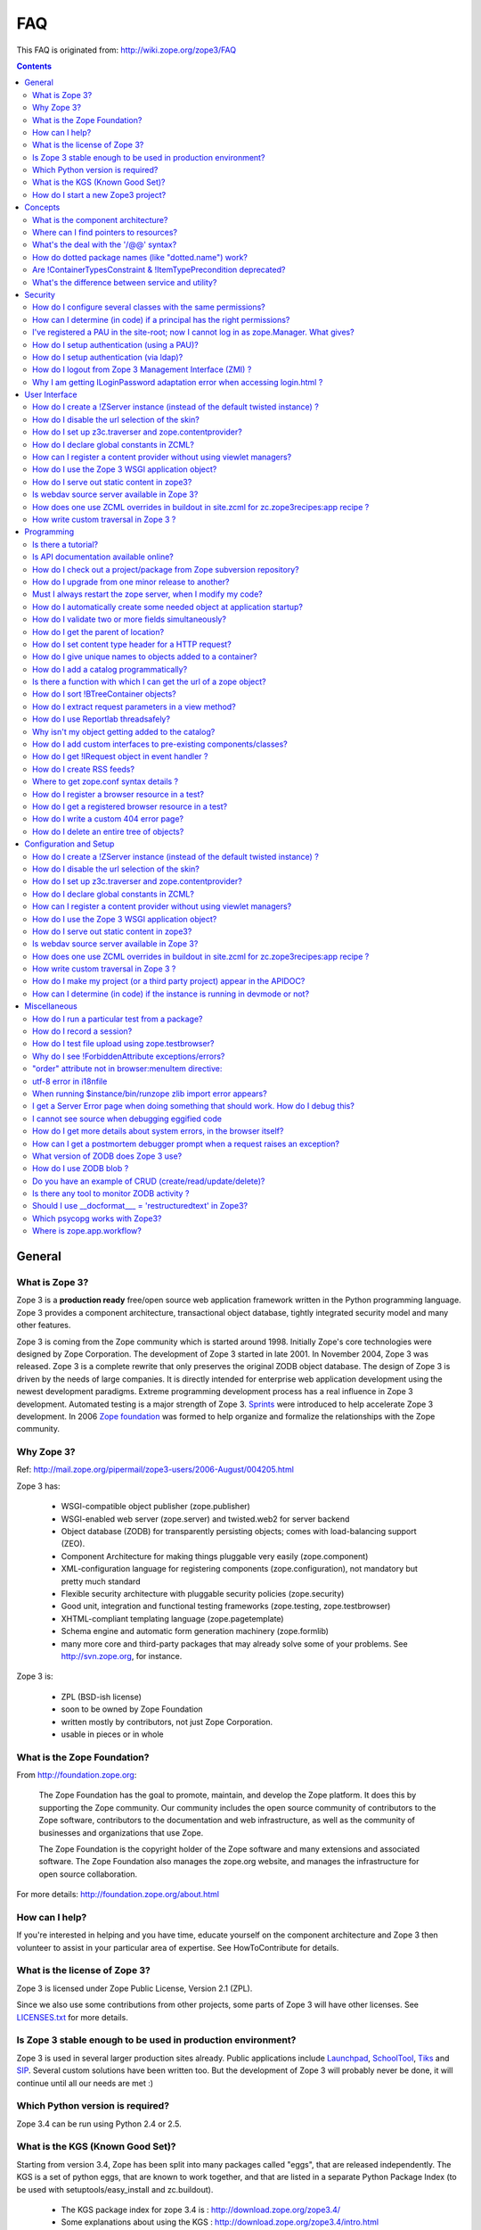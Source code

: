 FAQ
===

This FAQ is originated from: http://wiki.zope.org/zope3/FAQ

.. contents::

General
-------

What is Zope 3?
~~~~~~~~~~~~~~~

Zope 3 is a **production ready** free/open source web application
framework written in the Python programming language.  Zope 3 provides
a component architecture, transactional object database, tightly
integrated security model and many other features.

Zope 3 is coming from the Zope community which is started around 1998.
Initially Zope's core technologies were designed by Zope Corporation.
The development of Zope 3 started in late 2001.  In November 2004,
Zope 3 was released.  Zope 3 is a complete rewrite that only preserves
the original ZODB object database.  The design of Zope 3 is driven by
the needs of large companies.  It is directly intended for enterprise
web application development using the newest development paradigms.
Extreme programming development process has a real influence in Zope 3
development.  Automated testing is a major strength of Zope 3.
Sprints_ were introduced to help accelerate Zope 3 development.  In
2006 `Zope foundation`_ was formed to help organize and formalize the
relationships with the Zope community.

.. _Sprints: http://www.zopemag.com/Guides/miniGuide_ZopeSprinting.html
.. _Zope foundation: http://www.zope.org/foundation
.. _subversion: http://svn.zope.org/

Why Zope 3?
~~~~~~~~~~~

Ref: http://mail.zope.org/pipermail/zope3-users/2006-August/004205.html

Zope 3 has:

  - WSGI-compatible object publisher (zope.publisher)

  - WSGI-enabled web server (zope.server) and twisted.web2 for server
    backend

  - Object database (ZODB) for transparently persisting objects; comes
    with load-balancing support (ZEO).

  - Component Architecture for making things pluggable very easily
    (zope.component)

  - XML-configuration language for registering components
    (zope.configuration), not mandatory but pretty much standard

  - Flexible security architecture with pluggable security policies
    (zope.security)

  - Good unit, integration and functional testing frameworks
    (zope.testing, zope.testbrowser)

  - XHTML-compliant templating language (zope.pagetemplate)

  - Schema engine and automatic form generation machinery
    (zope.formlib)

  - many more core and third-party packages that may already solve
    some of your problems. See http://svn.zope.org, for instance.

Zope 3 is:

  - ZPL (BSD-ish license)

  - soon to be owned by Zope Foundation

  - written mostly by contributors, not just Zope Corporation.

  - usable in pieces or in whole

What is the Zope Foundation?
~~~~~~~~~~~~~~~~~~~~~~~~~~~~

From http://foundation.zope.org:

  The Zope Foundation has the goal to promote, maintain, and develop
  the Zope platform. It does this by supporting the Zope
  community. Our community includes the open source community of
  contributors to the Zope software, contributors to the documentation
  and web infrastructure, as well as the community of businesses and
  organizations that use Zope.

  The Zope Foundation is the copyright holder of the Zope software and
  many extensions and associated software. The Zope Foundation also
  manages the zope.org website, and manages the infrastructure for
  open source collaboration.

For more details: http://foundation.zope.org/about.html


How can I help?
~~~~~~~~~~~~~~~

If you're interested in helping and you have time, educate yourself on
the component architecture and Zope 3 then volunteer to assist in your
particular area of expertise.  See HowToContribute for details.



What is the license of Zope 3?
~~~~~~~~~~~~~~~~~~~~~~~~~~~~~~

Zope 3 is licensed under Zope Public License, Version 2.1 (ZPL).

Since we also use some contributions from other projects, some parts
of Zope 3 will have other licenses. See `LICENSES.txt`_ for more
details.

.. _LICENSES.txt:
  http://svn.zope.org/\*checkout\*/Zope3/branches/3.3/LICENSES.txt



Is Zope 3 stable enough to be used in production environment?
~~~~~~~~~~~~~~~~~~~~~~~~~~~~~~~~~~~~~~~~~~~~~~~~~~~~~~~~~~~~~

Zope 3 is used in several larger production sites already.  Public
applications include `Launchpad`_, `SchoolTool`_, `Tiks`_ and `SIP`_.
Several custom solutions have been written too.  But the
development of Zope 3 will probably never be done, it will continue
until all our needs are met :)

.. _Launchpad: http://www.launchpad.net
.. _SchoolTool: http://www.schooltool.org
.. _Tiks: http://www.tiks.org/
.. _SIP: http://sourceforge.net/projects/sampleinventory


Which Python version is required?
~~~~~~~~~~~~~~~~~~~~~~~~~~~~~~~~~

Zope 3.4 can be run using Python 2.4 or 2.5.


What is the KGS (Known Good Set)?
~~~~~~~~~~~~~~~~~~~~~~~~~~~~~~~~~

Starting from version 3.4, Zope has been split into many packages called "eggs", that are released independently. The KGS is a set of python eggs, that are known to work together, and that are listed in a separate Python Package Index (to be used with setuptools/easy_install and zc.buildout).

 * The KGS package index for zope 3.4 is : http://download.zope.org/zope3.4/
 * Some explanations about using the KGS : http://download.zope.org/zope3.4/intro.html

The KGS is used to define what a major release of Zope is. The KGS for Zope 3.4 is here: http://svn.zope.org/zope.release/tags/

The generic code that is used to build and maintain any KGS is here: http://svn.zope.org/zope.kgs/

How do I start a new Zope3 project?
~~~~~~~~~~~~~~~~~~~~~~~~~~~~~~~~~~~

You currently have a choice between:

 * the old and discouraged way of using the monolithic distribution of Zope, that you can download here: http://zope.org/Products/Zope3

 * learn zc.buildout, and build your own setup for zope.

   - buildout documentation: http://pypi.python.org/pypi/zc.buildout/1.0.0
   - buildout tutorial: http://grok.zope.org/documentation/tutorial/introduction-to-zc.buildout

   You can start with a very simple buildout, then add some useful 'recipes' you can find in http://pypi.python.org or in http://svn.zope.org

 * Use zopeproject: http://pypi.python.org/pypi/zopeproject/

zopeproject will automatically create a buildout for you, and you will be able to start your new zope application in a few seconds. The buildout does not contain every zope component by default, you will want to modify the setup.py to add the eggs that will be eventually used by your application.

zopeproject 0.4.1 will use all the latest eggs by default, so that the setup may fail. You should instead use the KGS of zope 3.4, by replacing::

  find-links = http://download.zope.org/distribution/

with::

  extends = http://download.zope.org/zope3.4/versions.cfg
  versions = versions


Concepts
--------

What is the component architecture?
~~~~~~~~~~~~~~~~~~~~~~~~~~~~~~~~~~~

It's similar to other component architectures in that it lets you fit
small pieces of functionality together.  While Zope 2 has many parts
welded together with inheritance, Zope 3 will let you take things
apart and put them together like LEGO bricks(TM).  See the
[Vision Statement], [Components], [Interfaces], and the [Glossary].

Where can I find pointers to resources?
~~~~~~~~~~~~~~~~~~~~~~~~~~~~~~~~~~~~~~~

 1. This wiki

 2. http://apidoc.zope.org/++apidoc++/

 3. Zope 3 Base : http://codespeak.net/z3/

 4. IRC : #zope3-dev at irc.freenode.net , logs at : http://zope3.pov.lt/irclogs

 5. Users list (for development with Zope 3): zope3-users@zope.org, archives at : http://mail.zope.org/pipermail/zope3-users/

 6. Developers list (for development of Zope 3 itself) : zope3-dev@zope.org, archives at : http://mail.zope.org/pipermail/zope3-dev/

 7. Zope 3 book by Philipp von Weitershausen : http://worldcookery.com/

 8. Planet :  http://planetzope.org/

 9. News letter : http://blog.planetzope.org/

 10. Zope Cookbook : http://zope-cookbook.org/

 11. http://del.icio.us/tag/zope3

 12. https://wiki.ubuntu.com/LearningZope3

 13. ZopeGuide


What's the deal with the '/@@' syntax?
~~~~~~~~~~~~~~~~~~~~~~~~~~~~~~~~~~~~~~

@@ is a shortcut for ++view++.
(Mnemonically, it kinda looks like a pair of goggle-eyes)

To specify that you want to traverse to a view named "bar" of content 
object "foo", you could (compactly) say .../foo/@@bar instead of
.../foo/++view++bar.

Note that even the '@@' is not necessary if container "foo" has no
element named "bar" - it only serves to disambiguate between views of
an object and things contained within the object.


How do dotted package names (like "dotted.name") work?
~~~~~~~~~~~~~~~~~~~~~~~~~~~~~~~~~~~~~~~~~~~~~~~~~~~~~~

Ref: http://mail.zope.org/pipermail/zope3-users/2006-September/004538.html

  Q. In /zopeinstance/lib/python, is the package actually in
     /zopeinstance/lib/python/dotted.name, or is it in
     /zopeinstance/lib/python/dotted/name?

    The latter.

  Q. What is the purpose of using the dotted name?

    Short answer: package namespaces.

    Long answer: Say you're creating a widget library. You could call
    your package simply "widget". But then if I create a widget
    library and called it "widget", too, we'd have a conflict and
    couldn't use them at the same time. That's why you call your
    package "george.widget" and I'll call my package
    "philikon.widget".


Are !ContainerTypesConstraint & !ItemTypePrecondition deprecated?
~~~~~~~~~~~~~~~~~~~~~~~~~~~~~~~~~~~~~~~~~~~~~~~~~~~~~~~~~~~~~~~~~

These two are not deprecated, but ``contains`` and ``containers``
functions are recommended.

What's the difference between service and utility?
~~~~~~~~~~~~~~~~~~~~~~~~~~~~~~~~~~~~~~~~~~~~~~~~~~

Mainly, Services have been deprecated and no longer exist ;-) Existing
services have been rewritten as Utilities.

For historical information, see
DifferencesBetweenServicesAndUtilities.  Originally, a utility was
thought of a one-off thing, while a service was something that's
carefully designed into the infrastructure.  As an analogy, "mapping",
"sequence" and "file-like object" are generic interfaces in Python,
and could be considered somewhat like Zope services, while other
things (e.g. frame objects, mmap objects, curses screen objects etc.)
are one-off types/classes, similar to Zope utilities.


Security
--------

How do I configure several classes with the same permissions?
~~~~~~~~~~~~~~~~~~~~~~~~~~~~~~~~~~~~~~~~~~~~~~~~~~~~~~~~~~~~~

Ref: http://mail.zope.org/pipermail/zope3-users/2007-June/006291.html

Use `like_class` attribute of `require` tag, Here are some examples::

  <class class=".MyImage">
    <implements interface=".interfaces.IGalleryItemContained" />
    <require like_class="zope.app.file.interfaces.IImage />
  </class>

  <class class=".MySite">
    <require like_class="zope.app.folder.Folder" />
  </class>


How can I determine (in code) if a principal has the right permissions?
~~~~~~~~~~~~~~~~~~~~~~~~~~~~~~~~~~~~~~~~~~~~~~~~~~~~~~~~~~~~~~~~~~~~~~~

Ref: http://mail.zope.org/pipermail/zope3-users/2006-August/004201.html

The question is: how do I know if the current principal has permission
for a specific view? Something like::

  def canEdit(self):
      ppal = self.request.principal
      return canView('edit', INewsItem, ppal)

Use zope.security.canAccess and/or zope.security.canWrite

To check for a specific permission on an object, you can do something like::

   from zope.security.management import checkPermission
   has_permission = checkPermission('zope.ModifyContent', self.context)


I've registered a PAU in the site-root; now I cannot log in as zope.Manager. What gives?
~~~~~~~~~~~~~~~~~~~~~~~~~~~~~~~~~~~~~~~~~~~~~~~~~~~~~~~~~~~~~~~~~~~~~~~~~~~~~~~~~~~~~~~~

Start zopedebug then unregister the utility. This will then let you
log in as a user defined in principals.zcml.

Example (execute the following with zopedebug)::

  import transaction
  from zope.component import getSiteManager
  from zope.app.security.interfaces import IAuthentication

  lsm = getSiteManager(root)
  lsm.unregisterUtility(lsm.getUtility(IAuthentication), IAuthentication)

  transaction.commit()

When you exit zopedebug and start the server, you should be able to
log in again using the user defined in principals.zcml.  This should
have the zope.Manager permission.

To avoid this happening, either assign a role to a user defined in the
PAU or set up a folder beneath the root, make it a site and add and
register the PAU there. Then you will still be able to log in to the
root of the site and have full permissions.

How do I setup authentication (using a PAU)?
~~~~~~~~~~~~~~~~~~~~~~~~~~~~~~~~~~~~~~~~~~~~

Via the ZMI:

 * go to the site manager (in the root, or in your folder/site)
 * add a Pluggable Authentication Utility (name as you want, prefix empty)
 * enter it and activate "no challenge if auth" and "session credentials" in this order
 * add a Principal Folder (name and prefix as you want)
 * return back to the PAU, and activate your Principal Folder
 * Now, register both the PAU and the Principal Folder 
 * Then you can add users in your Principal Folder (aka Principals)

Via the API::

  site = getSite()
  sm = site.getSiteManager()
  pau = PluggableAuthentication()
  sm['authentication'] = pau
  sm.registerUtility(pau, IAuthentication)
  users = PrincipalFolder()
  sm['authentication']['Users'] = users
  sm.registerUtility(users, IAuthenticatorPlugin, name="Users")
  pau.authenticatorPlugins = (users.__name__, )
  pau.credentialsPlugins = ( "No Challenge if Authenticated", "Session Credentials" ) 

How do I setup authentication (via ldap)?
~~~~~~~~~~~~~~~~~~~~~~~~~~~~~~~~~~~~~~~~~

Install ldapadapter and ldappas.

Via the ZMI:

 * go to the site manager (in the root, or in your folder/site)
 * add a ldapadapter and configure it for your ldapserver, test it
 * Now, register it with some custom name (example, ldapadapter.interfaces.ILDAPAdapter utility named 'myldap')
 * add a Pluggable Authentication Utility (name as you want, prefix empty)
 * enter it and activate "no challenge if auth" and "session credentials" in this order
 * add a LDAP Authentication plugin
 * return back to the PAU, and activate your ldap plugin
 * Now, register both the PAU and the ldap plugin
 * Then you can see your ldap-users in Grant action

How do I logout from Zope 3 Management Interface (ZMI) ?
~~~~~~~~~~~~~~~~~~~~~~~~~~~~~~~~~~~~~~~~~~~~~~~~~~~~~~~~

Ref: http://mail.zope.org/pipermail/zope3-users/2005-October/001112.html

Ref: http://svn.zope.org/\*checkout\*/Zope3/branches/3.3/src/zope/app/security/browser/loginlogout.txt

Logout is available from 3.3 onwards, but it is disabled by default.
To enable add this line to ``$instance/etc/overrides.zcml``::

  <adapter factory="zope.app.security.LogoutSupported" />

Why I am getting ILoginPassword adaptation error when accessing login.html ?
~~~~~~~~~~~~~~~~~~~~~~~~~~~~~~~~~~~~~~~~~~~~~~~~~~~~~~~~~~~~~~~~~~~~~~~~~~~~

Ref: https://mail.zope.org/pipermail/zope3-users/2010-January/008745.html

:Q: I am getting an error like this when accessing ``login.html`` view.

::

  .../eggs/zope.principalregistry-3.7.0-py2.5.egg/zope/principalregistry/principalregistry.py", 
  line 82, in unauthorized
     a = ILoginPassword(request)
  TypeError: ('Could not adapt', <zope.publisher.browser.BrowserRequest 
  instance URL=http://localhost:9060/@@login.html>, <InterfaceClass 
  zope.authentication.interfaces.ILoginPassword>)

You need to inlcude ``zope.login`` package in your ZCML configuration
file (``site.zcml``) as the adapter registration is available there::

   <include package="zope.login" />

User Interface
--------------

How do I create a !ZServer instance (instead of the default twisted instance) ?
~~~~~~~~~~~~~~~~~~~~~~~~~~~~~~~~~~~~~~~~~~~~~~~~~~~~~~~~~~~~~~~~~~~~~~~~~~~~~~~

Ref: http://mail.zope.org/pipermail/zope3-dev/2007-February/021678.html

>>> Is there a non-twisted main.py or does zope.app.twisted.main get used
>>> for all Zope 3 instances?
>>
>> zope.app.server.main
>
> How do you switch between the two?

::

  mkzopeinstance creates a twisted instance (default)
  mkzopeinstance --zserver creates a zope.server instance

How do I disable the url selection of the skin?
~~~~~~~~~~~~~~~~~~~~~~~~~~~~~~~~~~~~~~~~~~~~~~~

FIXME: override the  ++skin++ namespace traversal?


How do I set up z3c.traverser and zope.contentprovider?
~~~~~~~~~~~~~~~~~~~~~~~~~~~~~~~~~~~~~~~~~~~~~~~~~~~~~~~

z3c.traverser and zope.contentprovider are helpful packages with good
and clear doctests. It takes not too much time to get up and running
with them.  However the packages do not include an example of how to
configure your new useful code into your project. It is clear from the
doctests (and from your own doctests writen while making and testing
your own code) **what** needs to be configured. But if you are like me
and it all isn't yet quite second-nature, it isn't clear **how** it
can be configured. So, for z3c.traverser::

  <!-- register traverser for app -->
  <view
    for=".IMallApplication"
    type="zope.publisher.interfaces.browser.IBrowserRequest"
    provides="zope.publisher.interfaces.browser.IBrowserPublisher"
    factory="z3c.traverser.browser.PluggableBrowserTraverser"
    permission="zope.Public"
    />

  <!-- register traverser plugins -->
  <!-- my own plugin -->
  <subscriber
    for=".IMallApplication
         zope.publisher.interfaces.browser.IBrowserRequest"
    provides="z3c.traverser.interfaces.ITraverserPlugin"
    factory=".traverser.MallTraverserPlugin"
  />
  <!-- and traverser package container traverser -->
  <subscriber
    for=".IMallApplication
         zope.publisher.interfaces.browser.IBrowserRequest"
    provides="z3c.traverser.interfaces.ITraverserPlugin"
    factory="z3c.traverser.traverser.ContainerTraverserPlugin"
  />

And for zope.contentprovider::

  <!-- register named adapter for menu provider -->
  <adapter
    provides="zope.contentprovider.interfaces.IContentProvider"
    factory="tfws.menu.provider.MenuProvider"
    name="tfws.menu"
    />

  <!-- this does the directlyProvides -->
  <interface
    interface="tfws.menu.provider.IMenu"
    type="zope.contentprovider.interfaces.ITALNamespaceData"
    />


How do I declare global constants in ZCML?
~~~~~~~~~~~~~~~~~~~~~~~~~~~~~~~~~~~~~~~~~~

Ref: http://mail.zope.org/pipermail/zope3-users/2006-September/004381.html

You could just use the <utility> directive, and group your constants into
logical chunks.

interfaces.py::

  class IDatabaseLoginOptions(Interface):
       username = Attribute()
       password = Attribute()

config.py::

  class DatabaseLoginOptions(object):
       implements(IDatabaseLoginOptions)
       username = 'foo'
       password = 'bar'

configure.zcml::

  <utility factory=".config.DatabaseLoginOptions" />

used::

  opts = getUtility(IDatabaseLoginOptions)

Obviously, this is a bit more work than just declaring some constants
in ZCML, but global constants suffer the same problems whether they're
defined in Python or XML.  Parts of your application are making
assumptions that they are there, with very specific names, which are
not type checked.

How can I register a content provider without using viewlet managers?
~~~~~~~~~~~~~~~~~~~~~~~~~~~~~~~~~~~~~~~~~~~~~~~~~~~~~~~~~~~~~~~~~~~~~

You need to create and register simple adapter for object, request and view that implements the IContentProvider interface::

  class LatestNews(object):
    
      implements(IContentProvider)
      adapts(Interface, IDefaultBrowserLayer, Interface)

      def __init__(self, context, request, view):
          self.context = context
          self.request = request
          self.__parent__ = view
    
      def update(self):
          pass
        
      def render(self):
          return 'Latest news'

In the ZCML::

  <adapter name="latestNews"
           for="* zope.publisher.interfaces.browser.IDefaultBrowserLayer *"
           provides="zope.contentprovider.interfaces.IContentProvider"
           factory=".LatestNews" />

Then you can use it in your TAL templates just like this::

  <div tal:content="provider latestNews" />

Also, you may want to pass some parameters via TAL. For info on how to do this, read documentation in the zope.contentprovider. If you want to bind some content provider to some skin, change IDefaultBrowserLayer to your skin interface.

How do I use the Zope 3 WSGI application object?
~~~~~~~~~~~~~~~~~~~~~~~~~~~~~~~~~~~~~~~~~~~~~~~~

Ref: http://blog.d2m.at/2006/09/23/zope3-and-wsgi-integration/

for an example of integrating the Zope3 WSGI application with a standard WSGI
server


How do I serve out static content in zope3?
~~~~~~~~~~~~~~~~~~~~~~~~~~~~~~~~~~~~~~~~~~~

Ref: http://zope3.pov.lt/irclogs/%23zope3-dev.2006-10-02.log.html

See the ZCML directives <resource> and <resourceDirectory> they let
you publish static files through Zope


Is webdav source server available in Zope 3?
~~~~~~~~~~~~~~~~~~~~~~~~~~~~~~~~~~~~~~~~~~~~

Ref: http://mail.zope.org/pipermail/zope3-users/2006-September/004648.html

Yes, see this: http://svn.zope.org/zope.webdav/trunk

How does one use ZCML overrides in buildout in site.zcml for zc.zope3recipes:app recipe ?
~~~~~~~~~~~~~~~~~~~~~~~~~~~~~~~~~~~~~~~~~~~~~~~~~~~~~~~~~~~~~~~~~~~~~~~~~~~~~~~~~~~~~~~~~

Ref: http://mail.zope.org/pipermail/zope3-users/2007-April/006106.html

::

  <includeOverrides package="myapp" file="overrides.zcml" />


How write custom traversal in Zope 3 ?
~~~~~~~~~~~~~~~~~~~~~~~~~~~~~~~~~~~~~~

See this blog entry by Marius Gedminas : http://mg.pov.lt/blog/zope3-custom-traversal.html


Programming
-----------

Is there a tutorial?
~~~~~~~~~~~~~~~~~~~~

 - http://www.benjiyork.com/quick_start/
 - [Zope 3 in 30 Minutes]
 - ProgrammerTutorial (out dated)

Is API documentation available online?
~~~~~~~~~~~~~~~~~~~~~~~~~~~~~~~~~~~~~~

The Zope3 documentation infrastructure is powerful in that the html
content is generated on the fly. This makes it somewhat slow while
browsing on older machines.

A cached (and therefore fast) version of the docs are available online at:
http://apidoc.zope.org/++apidoc++/


How do I check out a project/package from Zope subversion repository?
~~~~~~~~~~~~~~~~~~~~~~~~~~~~~~~~~~~~~~~~~~~~~~~~~~~~~~~~~~~~~~~~~~~~~

Ref: SettingUpAZope3Sandbox

You can browse available projects here: http://svn.zope.org (in the
package names, "zc" stands for "Zope Corporation", "z3c" stands for
"Zope 3 Community")

Then, to check out Zope3 trunk anonymously::

  svn co svn://svn.zope.org/repos/main/Zope3/trunk Zope3

Stable branches are available from :
http://svn.zope.org/Zope3/branches (online) .  And release tags from:
http://svn.zope.org/Zope3/tags (online)

To check out Zope 3.3 stable branch::

  svn co svn://svn.zope.org/repos/main/Zope3/branches/3.3 Zope33


How do I upgrade from one minor release to another?
~~~~~~~~~~~~~~~~~~~~~~~~~~~~~~~~~~~~~~~~~~~~~~~~~~~

Ref: http://mail.zope.org/pipermail/zope3-users/2006-August/004025.html

You can have more than one Zope 3 installed, e.g. you can install Zope
3.2.1 in parallel to 3.2.0 and switch your instance over to 3.2.1 (by
editing the start scripts in $INSTANCE/bin). You can also install Zope
3.2.1 into the place where 3.2.0 was installed; your instance should
continue to work. Such a thing isn't recommended when upgrading
between major versions, though (3.2 to 3.3).

Note: this is even easier if you use an egg based infrastructure. However,
learning how to use eggs in a realistic way, is a significant leap.

Must I always restart the  zope server, when I modify my code? 
~~~~~~~~~~~~~~~~~~~~~~~~~~~~~~~~~~~~~~~~~~~~~~~~~~~~~~~~~~~~~~

Ref: http://mail.zope.org/pipermail/zope3-users/2006-September/004531.html

  - Yes, you have to restart the server, though we recommend writing unit
    tests that take a lot less time than starting Zope)

  - This probably isn't going to be implemented (it's very much non-trivial)

  - Significantly, you don't have to restart for changes in resources or Page Templates.

In the beginning, this seems like a huge annoyance - however, getting in the 
habit of writing unit and functional tests as you develop code will greatly 
alleviate this issue.

How do I automatically create some needed object at application startup?
~~~~~~~~~~~~~~~~~~~~~~~~~~~~~~~~~~~~~~~~~~~~~~~~~~~~~~~~~~~~~~~~~~~~~~~~

http://mail.zope.org/pipermail/zope-dev/2007-December/030562.html

Do it by subscribing to IDatabaseOpenedWithRootEvent (from zope.app.appsetup)

Example code::
 
  from zope.app.appsetup.interfaces import IDatabaseOpenedWithRootEvent
  from zope.app.appsetup.bootstrap import getInformationFromEvent
  import transaction

  @adapter(IDatabaseOpenedWithRootEvent)
  def create_my_container(event):
      db, connection, root, root_folder = getInformationFromEvent(event)
      if 'mycontainer' not in root_folder:
          root_folder['mycontainer'] = MyContainer()
      transaction.commit()
      connection.close()

Then register this subscriber in your configure.zcml::

  <subscriber handler="myapp.create_my_container" />

How do I validate two or more fields simultaneously?
~~~~~~~~~~~~~~~~~~~~~~~~~~~~~~~~~~~~~~~~~~~~~~~~~~~~

Consider a simple example: there is a `person` object.  A person
object has `name`, `email` and `phone` attributes.  How do we
implement a validation rule that says either email or phone have to
exist, but not necessarily both.

First we have to make a callable object - either a simple function or
callable instance of a class::

  >>> def contacts_invariant(obj):
  ...     if not (obj.email or obj.phone):
  ...         raise Exception("At least one contact info is required")

Then, we define the `person` object's interface like this.  Use the
`interface.invariant` function to set the invariant::

  >>> class IPerson(interface.Interface):
  ...
  ...     name = interface.Attribute("Name")
  ...     email = interface.Attribute("Email Address")
  ...     phone = interface.Attribute("Phone Number")
  ...
  ...     interface.invariant(contacts_invariant)

Now use `validateInvariants` method of the interface to validate::

  >>> class Person(object):
  ...     interface.implements(IPerson)
  ...
  ...     name = None
  ...     email = None
  ...     phone = None
  >>> jack = Person()
  >>> jack.email = u"jack@some.address.com"
  >>> IPerson.validateInvariants(jack)
  >>> jill = Person()
  >>> IPerson.validateInvariants(jill)
  Traceback (most recent call last):
  ...
  Exception: At least one contact info is rquired

How do I get the parent of location?
~~~~~~~~~~~~~~~~~~~~~~~~~~~~~~~~~~~~

To get the parent of an object use
zope.traversing.api.getParent(obj). To get a list of the parents above
an object use zope.traversing.api.getParents(obj).

How do I set content type header for a HTTP request?
~~~~~~~~~~~~~~~~~~~~~~~~~~~~~~~~~~~~~~~~~~~~~~~~~~~~

From IRC (http://zope3.pov.lt/irclogs/%23zope3-dev.2006-06-20.log.html)::

  Is there any way using the browser:page directive, that I can
  specify that the Type of a page rendered is not "text/html" but
  rather "application/vnd.mozilla.xul+xml"?

Use request.response.setHeader('content-type', ...)


How do I give unique names to objects added to a container?
~~~~~~~~~~~~~~~~~~~~~~~~~~~~~~~~~~~~~~~~~~~~~~~~~~~~~~~~~~~

First::

  from zope.app.container.interfaces import INameChooser

Name will be assigned from 'create' or 'createAndAdd' methods, here is
an eg::

  def create(self, data):
      mycontainer = MyObject()
      mycontainer.value1 = data['value1']
      anotherobj = AnotherObject()
      anotherobj.anothervalue1 = data['anothervalue1']
      namechooser = INameChooser(mycontainer)
      name = chooser.chooseName('AnotherObj', anotherobj)
      mycontainer[name] = anotherobj
      return mycontainer

How do I add a catalog programmatically?
~~~~~~~~~~~~~~~~~~~~~~~~~~~~~~~~~~~~~~~~

Ref: http://zopetic.googlecode.com/svn/trunk/src/browser/collectorform.py

see this eg::

  from zopetic.interfaces import ITicket
  from zopetic.interfaces import ICollector
  from zopetic.ticketcollector import Collector
  from zope.app.intid.interfaces import IIntIds
  from zope.app.intid import IntIds
  from zope.component import getSiteManager
  from zope.app.catalog.interfaces import ICatalog
  from zope.app.catalog.catalog import Catalog
  from zope.security.proxy import removeSecurityProxy
  from zope.app.catalog.text import TextIndex

  ...

      def create(self, data):
          collector = Collector()
          collector.description = data['description']
          return collector

      def add(self, object):
          ob = self.context.add(object)
          sm = getSiteManager(ob)
          rootfolder = ob.__parent__
          cat = Catalog()
          rootfolder['cat'] = cat
          if sm.queryUtility(IIntIds) is None:
              uid = IntIds()
              rootfolder['uid'] = uid
              sm.registerUtility(removeSecurityProxy(uid), IIntIds, '')
              pass
          sm.registerUtility(removeSecurityProxy(cat), ICatalog, 'cat')
          cat['description'] = TextIndex('description', ITicket)
          self._finished_add = True
          return ob


Is there a function with which I can get the url of a zope object?
~~~~~~~~~~~~~~~~~~~~~~~~~~~~~~~~~~~~~~~~~~~~~~~~~~~~~~~~~~~~~~~~~~

Ref: http://zope3.pov.lt/irclogs/%23zope3-dev.2006-09-25.log.html

Use::

  zope.component.getMultiAdapter((the_object, the_request),
                                  name='absolute_url')

or::

  zope.traversing.browser.absoluteURL

How do I sort !BTreeContainer objects?
~~~~~~~~~~~~~~~~~~~~~~~~~~~~~~~~~~~~~~

:Q: Is there a way to sort the objects returned by values() from a
    zope.app.container.btree.!BTreeContainer instance?

Ref: http://zope3.pov.lt/irclogs/%23zope3-dev.2006-09-25.log.html

Use ``sorted`` builtin function (available from Python 2.4 onwards) ::

  sorted(my_btree.values())

How do I extract request parameters in a view method?
~~~~~~~~~~~~~~~~~~~~~~~~~~~~~~~~~~~~~~~~~~~~~~~~~~~~~

Ref: http://mail.zope.org/pipermail/zope3-users/2006-July/003876.html

::

  class MyPageView(BrowserView):

     def __call__(self):
        if 'myOperation' in self.request.form:
           param1 = self.request.form['param1']
           param2 = self.request.form['param2']
           do_something(param1, param2)

MyPageView has to be either the default view associated to the 'mypage' object
or a view called 'mypage' associated to the RootFolder object.

Alternately, you could use::

  class MyPageView(BrowserView):

     def __call__(self, param1, param2="DEFAULT"):
        if 'myOperation' in self.request.form:
           do_something(param1, param2)

How do I use Reportlab threadsafely?
~~~~~~~~~~~~~~~~~~~~~~~~~~~~~~~~~~~~

Ref: http://mail.zope.org/pipermail/zope3-users/2006-September/004583.html

Use a mutex (a recursive lock makes things easier too)::

  lock = threading.RLock()
  lock.acquire()
  try:
     ...
  finally:
     lock.release()


Why isn't my object getting added to the catalog?
~~~~~~~~~~~~~~~~~~~~~~~~~~~~~~~~~~~~~~~~~~~~~~~~~

Ref: http://mail.zope.org/pipermail/zope3-users/2006-May/003392.html

Is it adaptable to IKeyReference?  If you're using the ZODB, deriving
from Persistent is enough.


How do I add custom interfaces to pre-existing components/classes?
~~~~~~~~~~~~~~~~~~~~~~~~~~~~~~~~~~~~~~~~~~~~~~~~~~~~~~~~~~~~~~~~~~

Ref: http://mail.zope.org/pipermail/zope3-users/2006-November/004918.html

You can do so with a little zcml::

    <class class="zope.app.file.Image">
        <implements interface=".interfaces.IBloggable" />
    </class>

How do I get !IRequest object in event handler ?
~~~~~~~~~~~~~~~~~~~~~~~~~~~~~~~~~~~~~~~~~~~~~~~~

:Q: How I can get !IRequest in my event handler (I have only context)? 

Ref: http://mail.zope.org/pipermail/zope3-users/2007-April/006051.html

::

  import zope.security.management
  import zope.security.interfaces
  import zope.publisher.interfaces


  def getRequest():
      i = zope.security.management.getInteraction() # raises NoInteraction

      for p in i.participations:
          if zope.publisher.interfaces.IRequest.providedBy(p):
              return p

      raise RuntimeError('Could not find current request.')


How do I create RSS feeds?
~~~~~~~~~~~~~~~~~~~~~~~~~~

Refer http://kpug.zwiki.org/ZopeCreatingRSS (Taken from old zope-cookbook.org)


Where to get zope.conf syntax details ?
~~~~~~~~~~~~~~~~~~~~~~~~~~~~~~~~~~~~~~~

Refer: http://zope3.pov.lt/irclogs/%23zope3-dev.2008-04-01.log.html

Look at schema.xml inside zope.app.appsetup egg
And this xml file can point you to rest of the syntax.
for details about <zodb> look for component.xml in ZOBD egg

How do I register a browser resource in a test?
~~~~~~~~~~~~~~~~~~~~~~~~~~~~~~~~~~~~~~~~~~~~~~~
First create a fileresource factory (or imageresourcefactory, or another one)::

    from zope.app.publisher.browser.fileresource import FileResourceFactory
    from zope.security.checker import CheckerPublic
    path = 'path/to/file.png'
    registration_name = 'file.png'
    factory = FileResourceFactory(path, CheckerPublic, name)

Then register it for your layer::

    from zope.component import provideAdapter
    provideAdapter(factory, (IYourLayer,), Interface, name)


How do I get a registered browser resource in a test?
~~~~~~~~~~~~~~~~~~~~~~~~~~~~~~~~~~~~~~~~~~~~~~~~~~~~~

A resource is just an adapter on the request. It can be seen as a view without any context.
you can retrieve the FileResource or DirectoryResource like this:::

    getAdapter(request, name='file.png')

If this is a directory resource, you can access the files in it:::

    getAdapter(request, name='img_dir')['foobar.png']

then get the content of the file with the GET method (although this is not part of any interface)::

    getAdapter(request, name='img_dir')['foobar.png'].GET()

How do I write a custom 404 error page?
~~~~~~~~~~~~~~~~~~~~~~~~~~~~~~~~~~~~~~~
Register a view for zope.publisher.interfaces.INotFound in your layer.
The default corresponding view is zope.app.exception.browser.notfound.NotFound
An equivalent exists for pagelets : z3c.layer.pagelet.browser.NotFoundPagelet

How do I delete an entire tree of objects?
~~~~~~~~~~~~~~~~~~~~~~~~~~~~~~~~~~~~~~~~~~
You can't control the order of deletion. The problem is that
certain objects get deleted too soon, and other items may need
them around, particularly if you have specified IObjectRemoved
adapters.

You basically have to manually create a deletion dependency tree,
and force the deletion order yourself.  This is one of the
problems with events, ie: their order is not well defined.


Configuration and Setup
-----------------------

How do I create a !ZServer instance (instead of the default twisted instance) ?
~~~~~~~~~~~~~~~~~~~~~~~~~~~~~~~~~~~~~~~~~~~~~~~~~~~~~~~~~~~~~~~~~~~~~~~~~~~~~~~

Ref: http://mail.zope.org/pipermail/zope3-dev/2007-February/021678.html

>>> Is there a non-twisted main.py or does zope.app.twisted.main get used
>>> for all Zope 3 instances?
>>
>> zope.app.server.main
>
> How do you switch between the two?

::

  mkzopeinstance creates a twisted instance (default)
  mkzopeinstance --zserver creates a zope.server instance

How do I disable the url selection of the skin?
~~~~~~~~~~~~~~~~~~~~~~~~~~~~~~~~~~~~~~~~~~~~~~~

FIXME: override the  ++skin++ namespace traversal?


How do I set up z3c.traverser and zope.contentprovider?
~~~~~~~~~~~~~~~~~~~~~~~~~~~~~~~~~~~~~~~~~~~~~~~~~~~~~~~

z3c.traverser and zope.contentprovider are helpful packages with good
and clear doctests. It takes not too much time to get up and running
with them.  However the packages do not include an example of how to
configure your new useful code into your project. It is clear from the
doctests (and from your own doctests writen while making and testing
your own code) **what** needs to be configured. But if you are like me
and it all isn't yet quite second-nature, it isn't clear **how** it
can be configured. So, for z3c.traverser::

  <!-- register traverser for app -->
  <view
    for=".IMallApplication"
    type="zope.publisher.interfaces.browser.IBrowserRequest"
    provides="zope.publisher.interfaces.browser.IBrowserPublisher"
    factory="z3c.traverser.browser.PluggableBrowserTraverser"
    permission="zope.Public"
    />

  <!-- register traverser plugins -->
  <!-- my own plugin -->
  <subscriber
    for=".IMallApplication
         zope.publisher.interfaces.browser.IBrowserRequest"
    provides="z3c.traverser.interfaces.ITraverserPlugin"
    factory=".traverser.MallTraverserPlugin"
  />
  <!-- and traverser package container traverser -->
  <subscriber
    for=".IMallApplication
         zope.publisher.interfaces.browser.IBrowserRequest"
    provides="z3c.traverser.interfaces.ITraverserPlugin"
    factory="z3c.traverser.traverser.ContainerTraverserPlugin"
  />

And for zope.contentprovider::

  <!-- register named adapter for menu provider -->
  <adapter
    provides="zope.contentprovider.interfaces.IContentProvider"
    factory="tfws.menu.provider.MenuProvider"
    name="tfws.menu"
    />

  <!-- this does the directlyProvides -->
  <interface
    interface="tfws.menu.provider.IMenu"
    type="zope.contentprovider.interfaces.ITALNamespaceData"
    />


How do I declare global constants in ZCML?
~~~~~~~~~~~~~~~~~~~~~~~~~~~~~~~~~~~~~~~~~~

Ref: http://mail.zope.org/pipermail/zope3-users/2006-September/004381.html

You could just use the <utility> directive, and group your constants into
logical chunks.

interfaces.py::

  class IDatabaseLoginOptions(Interface):
       username = Attribute()
       password = Attribute()

config.py::

  class DatabaseLoginOptions(object):
       implements(IDatabaseLoginOptions)
       username = 'foo'
       password = 'bar'

configure.zcml::

  <utility factory=".config.DatabaseLoginOptions" />

used::

  opts = getUtility(IDatabaseLoginOptions)

Obviously, this is a bit more work than just declaring some constants
in ZCML, but global constants suffer the same problems whether they're
defined in Python or XML.  Parts of your application are making
assumptions that they are there, with very specific names, which are
not type checked.

How can I register a content provider without using viewlet managers?
~~~~~~~~~~~~~~~~~~~~~~~~~~~~~~~~~~~~~~~~~~~~~~~~~~~~~~~~~~~~~~~~~~~~~

You need to create and register simple adapter for object, request and view that implements the IContentProvider interface::

  class LatestNews(object):
    
      implements(IContentProvider)
      adapts(Interface, IDefaultBrowserLayer, Interface)

      def __init__(self, context, request, view):
          self.context = context
          self.request = request
          self.__parent__ = view
    
      def update(self):
          pass
        
      def render(self):
          return 'Latest news'

In the ZCML::

  <adapter name="latestNews"
           for="* zope.publisher.interfaces.browser.IDefaultBrowserLayer *"
           provides="zope.contentprovider.interfaces.IContentProvider"
           factory=".LatestNews" />

Then you can use it in your TAL templates just like this::

  <div tal:content="provider latestNews" />

Also, you may want to pass some parameters via TAL. For info on how to do this, read documentation in the zope.contentprovider. If you want to bind some content provider to some skin, change IDefaultBrowserLayer to your skin interface.

How do I use the Zope 3 WSGI application object?
~~~~~~~~~~~~~~~~~~~~~~~~~~~~~~~~~~~~~~~~~~~~~~~~

Ref: http://blog.d2m.at/2006/09/23/zope3-and-wsgi-integration/

for an example of integrating the Zope3 WSGI application with a standard WSGI
server


How do I serve out static content in zope3?
~~~~~~~~~~~~~~~~~~~~~~~~~~~~~~~~~~~~~~~~~~~

Ref: http://zope3.pov.lt/irclogs/%23zope3-dev.2006-10-02.log.html

See the ZCML directives <resource> and <resourceDirectory> they let
you publish static files through Zope


Is webdav source server available in Zope 3?
~~~~~~~~~~~~~~~~~~~~~~~~~~~~~~~~~~~~~~~~~~~~

Ref: http://mail.zope.org/pipermail/zope3-users/2006-September/004648.html

Yes, see this: http://svn.zope.org/zope.webdav/trunk

How does one use ZCML overrides in buildout in site.zcml for zc.zope3recipes:app recipe ?
~~~~~~~~~~~~~~~~~~~~~~~~~~~~~~~~~~~~~~~~~~~~~~~~~~~~~~~~~~~~~~~~~~~~~~~~~~~~~~~~~~~~~~~~~

Ref: http://mail.zope.org/pipermail/zope3-users/2007-April/006106.html

::

  <includeOverrides package="myapp" file="overrides.zcml" />


How write custom traversal in Zope 3 ?
~~~~~~~~~~~~~~~~~~~~~~~~~~~~~~~~~~~~~~

See this blog entry by Marius Gedminas : http://mg.pov.lt/blog/zope3-custom-traversal.html

How do I make my project (or a third party project) appear in the APIDOC?
~~~~~~~~~~~~~~~~~~~~~~~~~~~~~~~~~~~~~~~~~~~~~~~~~~~~~~~~~~~~~~~~~~~~~~~~~
Add the following in your apidoc.zcml or configure.zcml:

  <apidoc:rootModule module="myproject" />

If it does not show up, add the following:

  <apidoc:moduleImport allow="true" />

How can I determine (in code) if the instance is running in devmode or not?
~~~~~~~~~~~~~~~~~~~~~~~~~~~~~~~~~~~~~~~~~~~~~~~~~~~~~~~~~~~~~~~~~~~~~~~~~~~

::

 from zope.app.appsetup.appsetup import getConfigContext

    def is_devmode_enabled():
        """Is devmode enabled in zope.conf?"""
        config_context = getConfigContext()
        return config_context.hasFeature('devmode')

Miscellaneous
-------------

How do I run a particular test from a package?
~~~~~~~~~~~~~~~~~~~~~~~~~~~~~~~~~~~~~~~~~~~~~~

Go to your $ZOPE3INSTANCE/etc, then::

  $ cd $HOME/myzope/etc
  $ ../bin/test.py -vpu --dir package/tests test_this_module

Here I assumed $HOME/myzope is your Zope3 instance directory.  Replace
'package' with your package name.

How do I record a session?
~~~~~~~~~~~~~~~~~~~~~~~~~~

You will need to download Shane Hathaways' excellent (and minimal)
tcpwatch package. This will log ALL data flowing between client
and server for you, and you can use this in developing tests.

To record a session::

  $ mkdir record
  $ tcpwatch.py -L8081:8080 -r record
  # Note: use the "-s" option if you don't need a GUI (Tk).

How do I test file upload using zope.testbrowser?
~~~~~~~~~~~~~~~~~~~~~~~~~~~~~~~~~~~~~~~~~~~~~~~~~

Ref: http://mail.zope.org/pipermail/zope3-users/2006-July/003830.html

eg:-

::

  >>> import StringIO
  >>> myPhoto = StringIO.StringIO('my photo')
  >>> control = user.getControl(name='photoForm.photo')
  >>> fileControl = control.mech_control
  >>> fileControl.add_file(myPhoto, filename='myPhoto.gif')
  >>> user.getControl(name='photoForm.actions.add').click()
  >>> imgTag =
  'src="http://localhost/++skin++Application/000001/0001/1/photo"'
  >>> imgTag in user.contents
  True


Why do I see !ForbiddenAttribute exceptions/errors?
~~~~~~~~~~~~~~~~~~~~~~~~~~~~~~~~~~~~~~~~~~~~~~~~~~~

Ref: http://mail.zope.org/pipermail/zope3-users/2006-August/004027.html

ForbiddenAttribute are always (ALWAYS!!!) an sign of missing security
declarations, or of code accessing stuff it shouldn't. If you're accessing
a known method, you're most definitely lacking a
security declaration for it.

Zope, by default, is set to deny access for attributes and methods that don't
have explicit declarations.

"order" attribute not in browser:menuItem directive:
~~~~~~~~~~~~~~~~~~~~~~~~~~~~~~~~~~~~~~~~~~~~~~~~~~~~

  Q. I want to add a new view tab in the ZMI to be able to edit object
  attributes of some objects. So I'm adding a new menuItem in the
  zmi_views menu via ZCML with::

    <browser:menuItem
        action="properties.html"
        for=".mymodule.IMyClass"
        title="properties"
        menu="zmi_views"
        permission="zope.ManageContent"
        order="2" />

  (MyClass is just a derived Folder with custom attributes) The
  problem is: the new tab always appear in the first place. I would
  like to put it just after the "content" tab, not before. The "order"
  directive does not work for that. How can I reorder the tabs so that
  my new tab appears in the 2nd position?

The default implementation of menus sorts by interface first, and this
item is most specific. See zope.app.publisher.browser.menu. If you do
not like this behavior, you have to implement your own menu code.

utf-8 error in i18nfile
~~~~~~~~~~~~~~~~~~~~~~~

  Q. Why do I always get an error when I try to add some utf-8 text
  into an i18nfile? I just add an i18nfile in the ZMI, then I chose a
  name and I set the contentType to "text/plain;charset=utf-8". If I
  enter some text with accents like "ÃÂ©Ã ÃÂ®ÃÂ®", I get a system error
  which says : UnicodeDecodeError: 'ascii' codec can't decode byte
  0xc3 in position 0: ordinal not in range(128). I don't get any error
  with a simple File object.

Okay, I18n file is a demo that is probably not well-developed. Don't
use it. I will propose to not distribute it anymore. Noone is using
it, so you are on your own finding the problem and providing a patch.

When running $instance/bin/runzope zlib import error appears?
~~~~~~~~~~~~~~~~~~~~~~~~~~~~~~~~~~~~~~~~~~~~~~~~~~~~~~~~~~~~~

Ref: http://mail.zope.org/pipermail/zope/2004-November/154739.html

When you compile Python, make sure you have installed zlib development
library.  In Debian 3.1 (Sarge) it is `zlib1g-dev`.

I get a Server Error page when doing something that should work. How do I debug this?
~~~~~~~~~~~~~~~~~~~~~~~~~~~~~~~~~~~~~~~~~~~~~~~~~~~~~~~~~~~~~~~~~~~~~~~~~~~~~~~~~~~~~

Here's a nicely formatted IRC log detailing how Steve Alexander found
a particular bug; it gives lots of good advice on tracking bugs:

http://dev.zope.org/Members/spascoe/HowOneZope3BugWasFixed (Scott Pascoe)

Ken Manheimer wrote up an in-depth account of interactive Zope
debugging using the python prompt - it was written for Zope 2, but
many of the principles and some of the actual techniques should
translate to Zope 3.  It's at:

http://www.zope.org/Members/klm/ZopeDebugging

Here is 'Using the Zope Debugger' from the Zope3 docs:

http://svn.zope.org/\*checkout\*/Zope3/trunk/doc/DEBUG.txt

I cannot see source when debugging eggified code
~~~~~~~~~~~~~~~~~~~~~~~~~~~~~~~~~~~~~~~~~~~~~~~~

When you try to step into eggified code (libraries), you find that the source file
referenced is invalid. Closer inspection reveals that the source path referenced
has an invalid member like 'tmpXXXXX'.

The fix is easy, but first the reason why this happens:

When you install eggs with easy_install, it creates a temp directory,
and byte compiles the python code. Hence, the .pyc files that are generated
reference this (working, but temporary) path. Easy_install then copies the
entire package into the right place, and so the .pyc files are stuck with 
invalid references to source files.

To solve this, simply remove all the ".pyc" files from any .egg paths that you
have. On Unix, something like::

 find . -name "*.pyc" | xargs rm

should do the trick.

How do I get more details about system errors, in the browser itself?
~~~~~~~~~~~~~~~~~~~~~~~~~~~~~~~~~~~~~~~~~~~~~~~~~~~~~~~~~~~~~~~~~~~~~

Ref: http://mail.zope.org/pipermail/zope3-users/2006-November/004881.html

Use the Debug skin via ++skin++Debug or via ++debug++errors (the
latter is better if you still want to see your own skin).

How can I get a postmortem debugger prompt when a request raises an exception?
~~~~~~~~~~~~~~~~~~~~~~~~~~~~~~~~~~~~~~~~~~~~~~~~~~~~~~~~~~~~~~~~~~~~~~~~~~~~~~

Edit your zope.conf and change the server type from HTTP (or whatever it
is) to PostmortemDebuggingHTTP or WSGI-PostmortemDebuggingHTTP.::

    <server>
      address 8080
      type PostmortemDebuggingHTTP
    </server>

Restart the server in the foreground (you need an attached console to interact
with the debugger).::

    path/to/instance/control/script stop
    path/to/instance/control/script fg

Now, when a request raises an exception, you'll be dropped into a post-mortem
debugger at the point of the exception.

What version of ZODB does Zope 3 use?
~~~~~~~~~~~~~~~~~~~~~~~~~~~~~~~~~~~~~

Right now Zope 3 is using ZODB 3.  Zope 3.4 is using ZODB 3.8 .

ZODB 4 development has halted indefinitely because of lack of
resources to support both versions. However, many ZODB 4 features
have been back-ported to ZODB 3.


How do I use ZODB blob ?
~~~~~~~~~~~~~~~~~~~~~~~~

Ref: http://zope3.pov.lt/irclogs/%23zope3-dev.2007-11-18.log.html

Create a directory under `INSTANCE/var` for storing blobs::

  $ mkdir var/blobs

Then in your `zope.conf` change `<zodb>` definition like this::

  <zodb>
    <blobstorage>
      <filestorage>
        path $DATADIR/Data.fs
      </filestorage>
      blob-dir $DATADIR/blobs
    </blobstorage>
  </zodb>

The `blob-dir` specifies where you want to store blobs.  You may use
``z3c.blobfile`` implementation for storing images and other normal
files.

The next time you run your app, new .pyc files with correct references will be 
created, and presto - you're ok!

Do you have an example of CRUD (create/read/update/delete)?
~~~~~~~~~~~~~~~~~~~~~~~~~~~~~~~~~~~~~~~~~~~~~~~~~~~~~~~~~~~

Ref: http://mail.zope.org/pipermail/zope3-users/2006-September/004248.html

The Zope Object DataBase (ZODB), available by default to your application,
makes CRUD very simple::

  Create:

     >>> from recipe import MyFolder, Recipe
     >>> folder = MyFolder()
     >>> recipe = Recipe()
     >>> folder['dead_chicken'] = recipe

  Read:

     >>> folder['dead_chicken']
     <worldcookery.recipe.Recipe object at XXX>

  Update:

     >>> recipe = folder['dead_chicken']
     >>> recipe.title = u'Dead chicken'
     >>> recipe.description = u'Beat it to death'

  Delete:

     >>> del recipe['dead_chicken']

Is there any tool to monitor ZODB activity ?
~~~~~~~~~~~~~~~~~~~~~~~~~~~~~~~~~~~~~~~~~~~~

Ref: http://zope3.pov.lt/irclogs/%23zope3-dev.2007-05-15.log.html

There are some packages under development:

 - http://svn.zope.org/zc.z3monitor
 - http://svn.zope.org/zc.zservertracelog
 - http://svn.zope.org/zc.zodbactivitylog



Should I use __docformat___ = 'restructuredtext' in Zope3?
~~~~~~~~~~~~~~~~~~~~~~~~~~~~~~~~~~~~~~~~~~~~~~~~~~~~~~~~~~

Yes, if you are using ReStructuredText in docstrings, the default is
still structured text.

Which psycopg works with Zope3?
~~~~~~~~~~~~~~~~~~~~~~~~~~~~~~~

Zope 3.1 and 3.2 works with Psycopg v1.0.

FIXME: What about Psycopg v2.0 support in 3.3?

Where is zope.app.workflow?
~~~~~~~~~~~~~~~~~~~~~~~~~~~

It has never been released with Zope 3, just as an add-on
package. People are now encouraged to use zope.wfmc and zope.app.wfmc.
There is also a z3lab extension specifically for document workflows.

Note: also check out the PyPI site for egg versions.

.. raw:: html

  <div id="disqus_thread"></div><script type="text/javascript"
  src="http://disqus.com/forums/bluebream/embed.js"></script><noscript><a
  href="http://disqus.com/forums/bluebream/?url=ref">View the
  discussion thread.</a></noscript><a href="http://disqus.com"
  class="dsq-brlink">blog comments powered by <span
  class="logo-disqus">Disqus</span></a>
